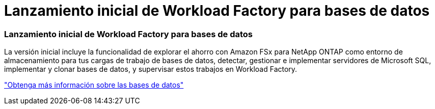 = Lanzamiento inicial de Workload Factory para bases de datos
:allow-uri-read: 




=== Lanzamiento inicial de Workload Factory para bases de datos

La versión inicial incluye la funcionalidad de explorar el ahorro con Amazon FSx para NetApp ONTAP como entorno de almacenamiento para tus cargas de trabajo de bases de datos, detectar, gestionar e implementar servidores de Microsoft SQL, implementar y clonar bases de datos, y supervisar estos trabajos en Workload Factory.

link:https://docs.netapp.com/us-en/workload-databases/learn-databases.html["Obtenga más información sobre las bases de datos"^]
